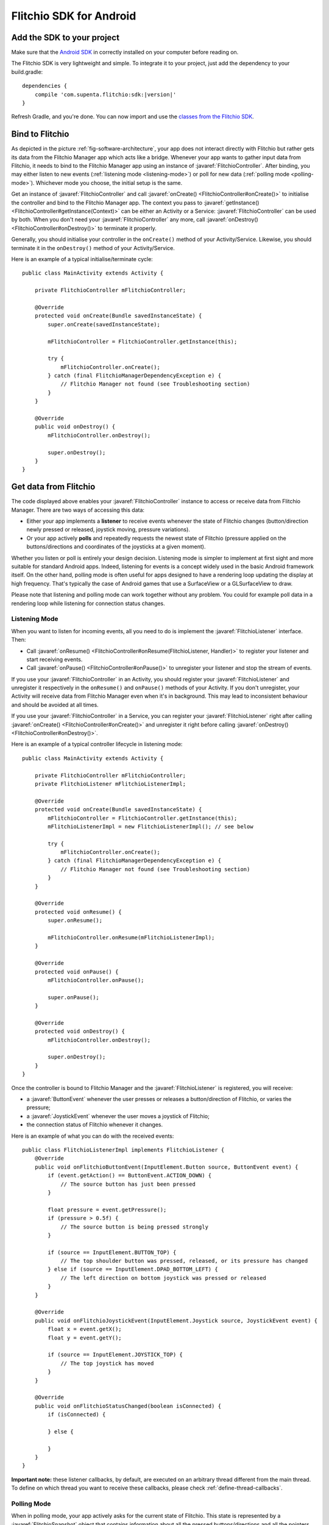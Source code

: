 
.. javaimport::
    com.supenta.flitchio.sdk.*

Flitchio SDK for Android
------------------------

Add the SDK to your project
^^^^^^^^^^^^^^^^^^^^^^^^^^^

Make sure that the `Android SDK <http://developer.android.com/sdk/index.html>`_ in correctly installed on your computer before reading on.

The Flitchio SDK is very lightweight and simple.
To integrate it to your project, just add the dependency to your build.gradle:

.. parsed-literal::

    dependencies {
        compile 'com.supenta.flitchio:sdk:|version|'
    }

Refresh Gradle, and you're done.
You can now import and use the `classes from the Flitchio SDK <http://dev.flitch.io/javadoc/>`_.

Bind to Flitchio
^^^^^^^^^^^^^^^^

As depicted in the picture :ref:`fig-software-architecture`, your app does not interact directly with Flitchio but rather gets its data from the Flitchio Manager app which acts like a bridge.
Whenever your app wants to gather input data from Flitchio, it needs to bind to the Flitchio Manager app using an instance of :javaref:`FlitchioController`.
After binding, you may either listen to new events (:ref:`listening mode <listening-mode>`) or poll for new data (:ref:`polling mode <polling-mode>`).
Whichever mode you choose, the initial setup is the same.

Get an instance of :javaref:`FlitchioController` and call :javaref:`onCreate() <FlitchioController#onCreate()>` to initialise the controller and bind to the Flitchio Manager app.
The context you pass to :javaref:`getInstance() <FlitchioController#getInstance(Context)>` can be either an Activity or a Service: :javaref:`FlitchioController` can be used by both.
When you don't need your :javaref:`FlitchioController` any more, call :javaref:`onDestroy() <FlitchioController#onDestroy()>` to terminate it properly.

Generally, you should initialise your controller in the ``onCreate()`` method of your Activity/Service.
Likewise, you should terminate it in the ``onDestroy()`` method of your Activity/Service.

Here is an example of a typical initialise/terminate cycle::

    public class MainActivity extends Activity {

        private FlitchioController mFlitchioController;

        @Override
        protected void onCreate(Bundle savedInstanceState) {
            super.onCreate(savedInstanceState);
        
            mFlitchioController = FlitchioController.getInstance(this);

            try {
                mFlitchioController.onCreate();
            } catch (final FlitchioManagerDependencyException e) {
                // Flitchio Manager not found (see Troubleshooting section)
            }
        }

        @Override
        public void onDestroy() {
            mFlitchioController.onDestroy();

            super.onDestroy();
        }
    }


Get data from Flitchio
^^^^^^^^^^^^^^^^^^^^^^

The code displayed above enables your :javaref:`FlitchioController` instance to access or receive data from Flitchio Manager.
There are two ways of accessing this data:

* Either your app implements a **listener** to receive events whenever the state of Flitchio changes (button/direction newly pressed or released, joystick moving, pressure variations).
* Or your app actively **polls** and repeatedly requests the newest state of Flitchio (pressure applied on the buttons/directions and coordinates of the joysticks at a given moment).

Whether you listen or poll is entirely your design decision.
Listening mode is simpler to implement at first sight and more suitable for standard Android apps.
Indeed, listening for events is a concept widely used in the basic Android framework itself.
On the other hand, polling mode is often useful for apps designed to have a rendering loop updating the display at high frequency.
That's typically the case of Android games that use a SurfaceView or a GLSurfaceView to draw.

Please note that listening and polling mode can work together without any problem.
You could for example poll data in a rendering loop while listening for connection status changes.

.. _listening-mode:

Listening Mode
""""""""""""""

When you want to listen for incoming events, all you need to do is implement the :javaref:`FlitchioListener` interface.
Then:

* Call :javaref:`onResume() <FlitchioController#onResume(FlitchioListener, Handler)>` to register your listener and start receiving events.
* Call :javaref:`onPause() <FlitchioController#onPause()>` to unregister your listener and stop the stream of events.

If you use your :javaref:`FlitchioController` in an Activity, you should register your :javaref:`FlitchioListener` and unregister it respectively in the ``onResume()`` and ``onPause()`` methods of your Activity.
If you don't unregister, your Activity will receive data from Flitchio Manager even when it's in background.
This may lead to inconsistent behaviour and should be avoided at all times.

If you use your :javaref:`FlitchioController` in a Service, you can register your :javaref:`FlitchioListener` right after calling :javaref:`onCreate() <FlitchioController#onCreate()>` and unregister it right before calling :javaref:`onDestroy() <FlitchioController#onDestroy()>`.

Here is an example of a typical controller lifecycle in listening mode::

    public class MainActivity extends Activity {

        private FlitchioController mFlitchioController;
        private FlitchioListener mFlitchioListenerImpl;

        @Override
        protected void onCreate(Bundle savedInstanceState) {
            mFlitchioController = FlitchioController.getInstance(this);
            mFlitchioListenerImpl = new FlitchioListenerImpl(); // see below

            try {
                mFlitchioController.onCreate();
            } catch (final FlitchioManagerDependencyException e) {
                // Flitchio Manager not found (see Troubleshooting section)
            }
        }

        @Override
        protected void onResume() {
            super.onResume();

            mFlitchioController.onResume(mFlitchioListenerImpl);
        }

        @Override
        protected void onPause() {
            mFlitchioController.onPause();

            super.onPause();
        }

        @Override
        protected void onDestroy() {
            mFlitchioController.onDestroy();

            super.onDestroy();
        }
    }


Once the controller is bound to Flitchio Manager and the :javaref:`FlitchioListener` is registered, you will receive:

* a :javaref:`ButtonEvent` whenever the user presses or releases a button/direction of Flitchio, or varies the pressure;
* a :javaref:`JoystickEvent` whenever the user moves a joystick of Flitchio;
* the connection status of Flitchio whenever it changes.

Here is an example of what you can do with the received events::

    public class FlitchioListenerImpl implements FlitchioListener {
        @Override
        public void onFlitchioButtonEvent(InputElement.Button source, ButtonEvent event) {
            if (event.getAction() == ButtonEvent.ACTION_DOWN) {
                // The source button has just been pressed
            }
            
            float pressure = event.getPressure();
            if (pressure > 0.5f) {
                // The source button is being pressed strongly
            }

            if (source == InputElement.BUTTON_TOP) {
                // The top shoulder button was pressed, released, or its pressure has changed
            } else if (source == InputElement.DPAD_BOTTOM_LEFT) {
                // The left direction on bottom joystick was pressed or released
            }
        }

        @Override
        public void onFlitchioJoystickEvent(InputElement.Joystick source, JoystickEvent event) {
            float x = event.getX();
            float y = event.getY();
            
            if (source == InputElement.JOYSTICK_TOP) {
                // The top joystick has moved
            }
        }

        @Override
        public void onFlitchioStatusChanged(boolean isConnected) {
            if (isConnected) {

            } else {

            }
        }
    }


**Important note:** these listener callbacks, by default, are executed on an arbitrary thread different from the main thread.
To define on which thread you want to receive these callbacks, please check :ref:`define-thread-callbacks`.


.. _polling-mode:

Polling Mode
""""""""""""

When in polling mode, your app actively asks for the current state of Flitchio.
This state is represented by a :javaref:`FlitchioSnapshot` object that contains information about all the pressed buttons/directions and all the pointers touching the trackpad at a given moment.
In each iteration of your game/rendering loop, call :javaref:`isConnected() <FlitchioController#isConnected()>` to check the connection status of Flitchio and call :javaref:`obtainSnapshot() <FlitchioController#obtainSnapshot()>` to get the latest state of Flitchio.

For the sake of the example, let's assume that your display is continuously updated in a method called ``update()``.
You would then be able to query the current state like this::

    void update() {

        if (mFlitchioController != null && mFlitchioController.isConnected()) {
            // Retrieve the current state of Flitchio
            FlitchioSnapshot snapshot = mFlitchioController.obtainSnapshot();

            if (snapshot.getJoystickX(JOYSTICK_TOP) == 0.0f &&
                snapshot.getJoystickY(JOYSTICK_TOP) == 0.0f) {
                // The top joystick is in central position
            }

            if (snapshot.getButtonPressure(BUTTON_BOTTOM) > 0.5f) {
                // The bottom shoulder button is being pressed strongly
            }
        }
    }


**Important note:** after calling :javaref:`onCreate() <FlitchioController#onCreate()>`, you can't immediately start polling, because your :javaref:`FlitchioController` is still initialising.
Polling is possible from the moment the binding gets effective, i.e. from the first :javaref:`onFlitchioStatusChanged() <FlitchioListener#onFlitchioStatusChanged(boolean)>` callback.

Please read :ref:`know-when-to-poll` for further details.


Troubleshooting & Best practices
^^^^^^^^^^^^^^^^^^^^^^^^^^^^^^^^

Debug logs
""""""""""

The :javaref:`FlitchioController` outputs debug information if something goes wrong, for example when the connection with the Flitchio Manager app breaks.
Those logs are identified by the tag ``Flitchio``.

If you remove logging in your app with Proguard, the :javaref:`FlitchioController` will not log either.


Deal with Flitchio Manager connection error
"""""""""""""""""""""""""""""""""""""""""""

The Flitchio Manager app is required on the user's system to enable 3\ :sup:`rd`\ -party apps (like yours) to use Flitchio.
If it's not installed, or if the version of Flitchio Manager installed is older than the version of the Flitchio SDK you are developing with, the :javaref:`onCreate() <FlitchioController#onCreate()>` method will throw an exception.
You can handle it, by disabling Flitchio functionalities for your app, or preferably by redirecting your users to the Play Store to download Flitchio Manager::

    try {
        mFlitchioController.onCreate();
    } catch (final FlitchioManagerDependencyException e) {
        // Start activity to update FlitchioManager
        startActivity(FlitchioController.getPlayStoreIntentForFlitchioManager());

        // Ask your user to restart your app now in order to re-init the controller
        // correctly.
    }

.. _know-when-to-poll:

Know when to poll data from Flitchio
""""""""""""""""""""""""""""""""""""

Because you need Android to initialise the service connection, you can't poll data from Flitchio right after :javaref:`onCreate() <FlitchioController#onCreate()>` returns true.
If you poll while the binding is not effective, :javaref:`isConnected() <FlitchioController#isConnected()>` will always return false and :javaref:`obtainSnapshot() <FlitchioController#obtainSnapshot()>` will always return an empty snapshot.
To be notified as soon as the binding gets effective to be able to start polling, you should register a :javaref:`FlitchioListener` and implement :javaref:`onFlitchioStatusChanged() <FlitchioListener#onFlitchioStatusChanged(boolean)>`.
Only from the moment that method is called you can poll data about the real Flitchio state.
The callback happens very shortly (it's a matter of milliseconds) after your Activity or Service is initialised (i.e. after the sequence ``onCreate()`` - ``onStart()`` - ``onResume()``).

See :ref:`listening-mode` to understand how to declare a :javaref:`FlitchioListener`.

Here's an example by code::

    public class MainActivity extends Activity implements FlitchioListener {

        @Override
        protected void onCreate(Bundle savedInstanceState) {
            mFlitchioController = FlitchioController.getInstance(this);

            try {
                mFlitchioController.onCreate();
            } catch (final FlitchioManagerDependencyException e) {
                // ...
            }

            // mFlitchioController.obtainSnapshot() is invalid here!
        }

        @Override
        protected void onResume() {
            mFlitchioController.onResume(this);

            // mFlitchioController.obtainSnapshot() is invalid here!
        }

        @Override
        public void onFlitchioStatusChanged(boolean isConnected) {
            if (isConnected) {
                // Valid from here!
                FlitchioSnapshot validSnapshot = mFlitchioController.obtainSnapshot();
            } else {
                // Binding is effective but Flitchio is unattached
            }
        }
    }



.. _define-thread-callbacks:

Receive listener callbacks on a particular thread
"""""""""""""""""""""""""""""""""""""""""""""""""

By default, all the callback methods of :javaref:`FlitchioListener` are executed on an arbitrary non-UI thread, different from the main thread.
This can be problematic if you try to do UI operations in those callbacks, such as updating Views: your app will crash.
You can change the default behaviour by passing to :javaref:`onResume() <FlitchioController#onResume(FlitchioListener, Handler)>` a reference to a Handler object associated to the thread you want to receive the callbacks in.

In particular, if you want to receive these callbacks on the UI thread, you would do::

    @Override
    protected void onResume() {
        super.onResume();

        mFlitchioController.onResume(this, new Handler());
    }

    @Override
    protected void onPause() {
        mFlitchioController.onPause();

        super.onPause();
    }


Keep your screen on while using Flitchio
""""""""""""""""""""""""""""""""""""""""

Remember that **NFC is turned off as long as the screen is off**.
This should not bother you, though.
When the screen is turned on again, Flitchio is automatically detected again and your app reconnects without any problem.

However, keep in mind that bare NFC communication does not prevent the touchscreen from turning off automatically when the user didn't touch it.
If your app solely depends on input from Flitchio, i.e. the user doesn't use the touchscreen, make sure to tell Android not to turn off the screen::

    public class MainActivity extends Activity {

        @Override
        protected void onResume() {
            mFlitchioController.onResume(...);

            keepScreenOn(true);
        }

        @Override
        protected void onPause() {
            keepScreenOn(false);

            mFlitchioController.onPause();
        }

        private void keepScreenOn(boolean keepScreenOn) {
            if (getWindow() != null) {
                if (keepScreenOn) {
                    // Tell Android to keep the screen on while this window is visible to
                    // the user.
                    getWindow().addFlags(WindowManager.LayoutParams.FLAG_KEEP_SCREEN_ON);
                } else {
                    // Release window flag to make screen turn off if needed
                    // (this has no effect if flag wasn't set).
                    getWindow().clearFlags(WindowManager.LayoutParams.FLAG_KEEP_SCREEN_ON);
                }
            }
        }
    }

There are other possibilities to keep the screen on. Check out this `answer <http://stackoverflow.com/a/18487237/2923406>`_ on StackOverflow.
